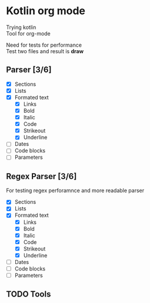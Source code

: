 * Kotlin org mode

[[https://github.com/iliayar/kotlin-org-mode/workflows/Build/badge.svg]]

Trying kotlin \\
Tool for org-mode

Need for tests for performance \\
Test two files and result is *draw*
** Parser [3/6]
- [X] Sections
- [X] Lists
- [X] Formated text
  - [X] Links
  - [X] Bold
  - [X] Italic
  - [X] Code
  - [X] Strikeout
  - [X] Underline
- [ ] Dates
- [ ] Code blocks
- [ ] Parameters

** Regex Parser [3/6]

For testing regex perforamnce and more readable parser

- [X] Sections
- [X] Lists
- [X] Formated text
  - [X] Links
  - [X] Bold
  - [X] Italic
  - [X] Code
  - [X] Strikeout
  - [X] Underline
- [ ] Dates
- [ ] Code blocks
- [ ] Parameters

** TODO Tools
